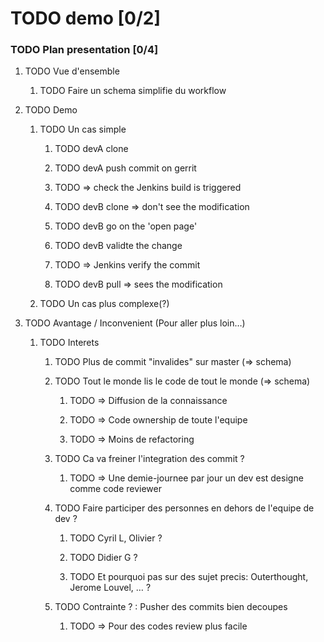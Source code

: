 #+STARTUP: indent
#+STARTUP: hidestars odd
* TODO demo [0/2]
*** TODO Plan presentation [0/4]
***** TODO Vue d'ensemble
******* TODO Faire un schema simplifie du workflow

***** TODO Demo
******* TODO Un cas simple
********* TODO devA clone
********* TODO devA push commit on gerrit
********* TODO => check the Jenkins build is triggered
********* TODO devB clone => don't see the modification
********* TODO devB go on the 'open page'
********* TODO devB validte the change
********* TODO => Jenkins verify the commit
********* TODO devB pull => sees the modification

******* TODO Un cas plus complexe(?)
***** TODO Avantage / Inconvenient (Pour aller plus loin...)
******* TODO Interets
********* TODO Plus de commit "invalides" sur master (=> schema)

********* TODO Tout le monde lis le code de tout le monde (=> schema)

*********** TODO => Diffusion de la connaissance

*********** TODO => Code ownership de toute l'equipe

*********** TODO => Moins de refactoring

********* TODO Ca va freiner l'integration des commit ?

*********** TODO => Une demie-journee par jour un dev est designe comme code reviewer

********* TODO Faire participer des personnes en dehors de l'equipe de dev ?
*********** TODO Cyril L, Olivier ? 

*********** TODO Didier G ? 

*********** TODO Et pourquoi pas sur des sujet precis: Outerthought, Jerome Louvel, ... ?
                      
********* TODO Contrainte ? : Pusher des commits bien decoupes
*********** TODO => Pour des codes review plus facile
